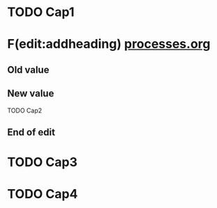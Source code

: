 #+LAST_MOBILE_CHANGE: 2012-12-07 22:35:37




* TODO Cap1
  :PROPERTIES:
  :ID:       b8770d7e-5db7-47fb-b93b-95ac15d82397
  :END:

* F(edit:addheading) [[olp:processes.org][processes.org]]
  :PROPERTIES:
  :ID:       3e958ad1-7051-4c5e-8841-b00fb904dcc3
  :END:
** Old value

** New value
TODO Cap2
** End of edit



* TODO Cap3
  :PROPERTIES:
  :ID:       4f97d1ef-44af-40ae-b92b-cc2be7195a19
  :END:

* TODO Cap4
  :PROPERTIES:
  :ID:       8db5baa3-c8c4-4fae-927e-d95651cfa728
  :END:
